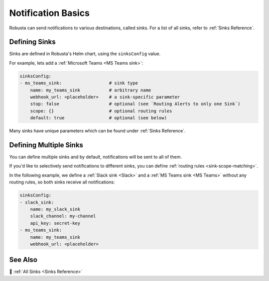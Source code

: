 .. _sinks-overview:

Notification Basics
==========================

Robusta can send notifications to various destinations, called sinks. For a list of all sinks, refer to :ref:`Sinks Reference`.

Defining Sinks
^^^^^^^^^^^^^^^^^^
Sinks are defined in Robusta's Helm chart, using the ``sinksConfig`` value.

For example, lets add a :ref:`Microsoft Teams <MS Teams sink>`:

.. code-block:: yaml

    sinksConfig:
    - ms_teams_sink:                  # sink type
        name: my_teams_sink           # arbitrary name
        webhook_url: <placeholder>    # a sink-specific parameter
        stop: false                   # optional (see `Routing Alerts to only one Sink`)
        scope: {}                     # optional routing rules
        default: true                 # optional (see below)

Many sinks have unique parameters which can be found under :ref:`Sinks Reference`.

Defining Multiple Sinks
^^^^^^^^^^^^^^^^^^^^^^^^^^^^^^^^
You can define multiple sinks and by default, notifications will be sent to all of them.

If you'd like to selectively send notifications to different sinks, you can define :ref:`routing rules <sink-scope-matching>`.

In the following example, we define a :ref:`Slack sink <Slack>` and a :ref:`MS Teams sink <MS Teams>` without any routing rules, so both sinks receive all notifications:

.. code-block:: yaml

    sinksConfig:
    - slack_sink:
        name: my_slack_sink
        slack_channel: my-channel
        api_key: secret-key
    - ms_teams_sink:
        name: my_teams_sink
        webhook_url: <placeholder>

See Also
^^^^^^^^^^^^

🔔 :ref:`All Sinks <Sinks Reference>`
